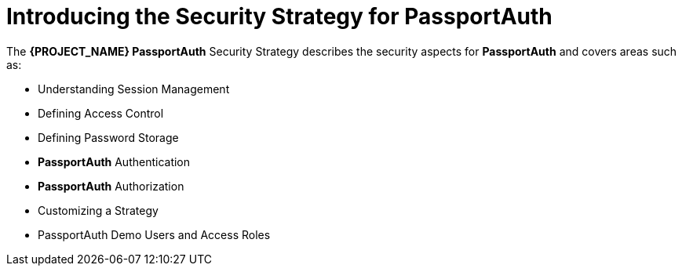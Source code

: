 [id='{context}-con-passportauth-securitystrategy']
= Introducing the Security Strategy for PassportAuth

The *{PROJECT_NAME} PassportAuth* Security Strategy describes the security aspects for *PassportAuth* and covers areas such as:

* Understanding Session Management
* Defining Access Control
* Defining Password Storage
* *PassportAuth* Authentication
* *PassportAuth* Authorization
* Customizing a Strategy
* PassportAuth Demo Users and Access Roles
